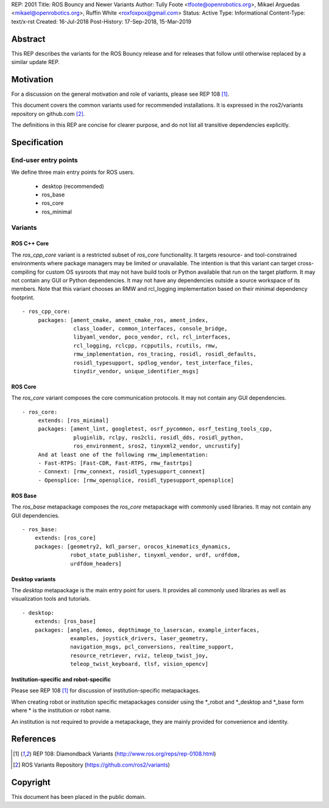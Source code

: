REP: 2001
Title: ROS Bouncy and Newer Variants
Author: Tully Foote <tfoote@openrobotics.org>, Mikael Arguedas <mikael@openrobotics.org>, Ruffin White <roxfoxpox@gmail.com>
Status: Active
Type: Informational
Content-Type: text/x-rst
Created: 16-Jul-2018
Post-History: 17-Sep-2018, 15-Mar-2019


Abstract
========

This REP describes the variants for the ROS Bouncy release and for releases that follow until otherwise replaced by a similar update REP.


Motivation
==========

For a discussion on the general motivation and role of variants,
please see REP 108 [1]_.

This document covers the common variants used for recommended
installations.
It is expressed in the ros2/variants repository on github.com [2]_.

The definitions in this REP are concise for clearer purpose, and do not list all transitive dependencies explicitly.


Specification
=============

End-user entry points
---------------------

We define three main entry points for ROS users.

 * desktop (recommended)
 * ros_base
 * ros_core
 * ros_minimal

Variants
--------

ROS C++ Core
'''''''''''

The `ros_cpp_core` variant is a restricted subset of `ros_core` functionality.
It targets resource- and tool-constrained environments where package managers may be limited or unavailable.
The intention is that this variant can target cross-compiling for custom OS sysroots that may not have build tools or Python available that run on the target platform.
It may not contain any GUI or Python dependencies.
It may not have any dependencies outside a source workspace of its members.
Note that this variant chooses an RMW and rcl_logging implementation based on their minimal dependency footprint.

::

 - ros_cpp_core:
      packages: [ament_cmake, ament_cmake_ros, ament_index,
		 class_loader, common_interfaces, console_bridge,
                 libyaml_vendor, poco_vendor, rcl, rcl_interfaces,
                 rcl_logging, rclcpp, rcpputils, rcutils, rmw,
                 rmw_implementation, ros_tracing, rosidl, rosidl_defaults,
                 rosidl_typesupport, spdlog_vendor, test_interface_files,
                 tinydir_vendor, unique_identifier_msgs]


ROS Core
''''''''

The `ros_core` variant composes the core communication protocols.
It may not contain any GUI dependencies.

::

 - ros_core:
      extends: [ros_minimal]
      packages: [ament_lint, googletest, osrf_pycommon, osrf_testing_tools_cpp,
                 pluginlib, rclpy, ros2cli, rosidl_dds, rosidl_python,
                 ros_environment, sros2, tinyxml2_vendor, uncrustify]
      And at least one of the following rmw_implementation:
      - Fast-RTPS: [Fast-CDR, Fast-RTPS, rmw_fastrtps]
      - Connext: [rmw_connext, rosidl_typesupport_connext]
      - Opensplice: [rmw_opensplice, rosidl_typesupport_opensplice]


ROS Base
''''''''

The `ros_base` metapackage composes the `ros_core` metapackage with
commonly used libraries.
It may not contain any GUI dependencies.

::

  - ros_base:
      extends: [ros_core]
      packages: [geometry2, kdl_parser, orocos_kinematics_dynamics,
                 robot_state_publisher, tinyxml_vendor, urdf, urdfdom,
                 urdfdom_headers]


Desktop variants
''''''''''''''''

The `desktop` metapackage is the main entry point for users.
It provides all commonly used libraries as well as visualization tools and tutorials.

::

  - desktop:
      extends: [ros_base]
      packages: [angles, demos, depthimage_to_laserscan, example_interfaces,
                 examples, joystick_drivers, laser_geometry,
                 navigation_msgs, pcl_conversions, realtime_support,
                 resource_retriever, rviz, teleop_twist_joy,
                 teleop_twist_keyboard, tlsf, vision_opencv]


Institution-specific and robot-specific
'''''''''''''''''''''''''''''''''''''''

Please see REP 108 [1]_ for discussion of institution-specific
metapackages.

When creating robot or institution specific metapackages consider
using the \*_robot and \*_desktop and \*_base form where * is the
institution or robot name.

An institution is not required to provide a metapackage, they are
mainly provided for convenience and identity.


References
==========

.. [1] REP 108: Diamondback Variants
   (http://www.ros.org/reps/rep-0108.html)

.. [2] ROS Variants Repository
   (https://github.com/ros2/variants)


Copyright
=========

This document has been placed in the public domain.


..
   Local Variables:
   mode: indented-text
   indent-tabs-mode: nil
   sentence-end-double-space: t
   fill-column: 70
   coding: utf-8
   End:
